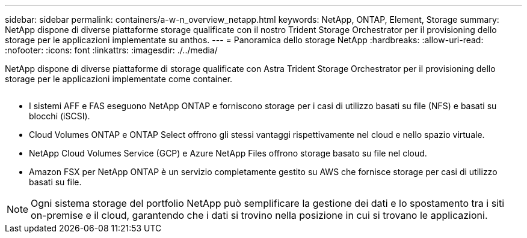 ---
sidebar: sidebar 
permalink: containers/a-w-n_overview_netapp.html 
keywords: NetApp, ONTAP, Element, Storage 
summary: NetApp dispone di diverse piattaforme storage qualificate con il nostro Trident Storage Orchestrator per il provisioning dello storage per le applicazioni implementate su anthos. 
---
= Panoramica dello storage NetApp
:hardbreaks:
:allow-uri-read: 
:nofooter: 
:icons: font
:linkattrs: 
:imagesdir: ./../media/


[role="lead"]
NetApp dispone di diverse piattaforme di storage qualificate con Astra Trident Storage Orchestrator per il provisioning dello storage per le applicazioni implementate come container.

image:a-w-n_netapp_overview.png[""]

* I sistemi AFF e FAS eseguono NetApp ONTAP e forniscono storage per i casi di utilizzo basati su file (NFS) e basati su blocchi (iSCSI).
* Cloud Volumes ONTAP e ONTAP Select offrono gli stessi vantaggi rispettivamente nel cloud e nello spazio virtuale.
* NetApp Cloud Volumes Service (GCP) e Azure NetApp Files offrono storage basato su file nel cloud.
* Amazon FSX per NetApp ONTAP è un servizio completamente gestito su AWS che fornisce storage per casi di utilizzo basati su file.



NOTE: Ogni sistema storage del portfolio NetApp può semplificare la gestione dei dati e lo spostamento tra i siti on-premise e il cloud, garantendo che i dati si trovino nella posizione in cui si trovano le applicazioni.

